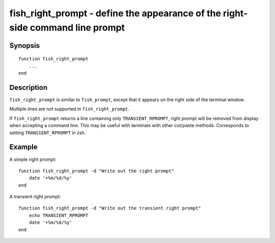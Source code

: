 .. _cmd-fish_right_prompt:

fish_right_prompt - define the appearance of the right-side command line prompt
===============================================================================

Synopsis
--------

::

  function fish_right_prompt
      ...
  end


Description
-----------

``fish_right_prompt`` is similar to ``fish_prompt``, except that it appears on the right side of the terminal window.

Multiple lines are not supported in ``fish_right_prompt``.

If ``fish_right_prompt`` returns a line containing only ``TRANSIENT_RPROMPT``, right prompt will be removed from display when accepting a command line.
This may be useful with terminals with other cut/paste methods.
Corresponds to setting ``TRANSIENT_RPROMPT`` in zsh.

Example
-------

A simple right prompt:



::

    function fish_right_prompt -d "Write out the right prompt"
        date '+%m/%d/%y'
    end

A transient right prompt:



::

    function fish_right_prompt -d "Write out the transient right prompt"
        echo TRANSIENT_RPROMPT
        date '+%m/%d/%y'
    end
